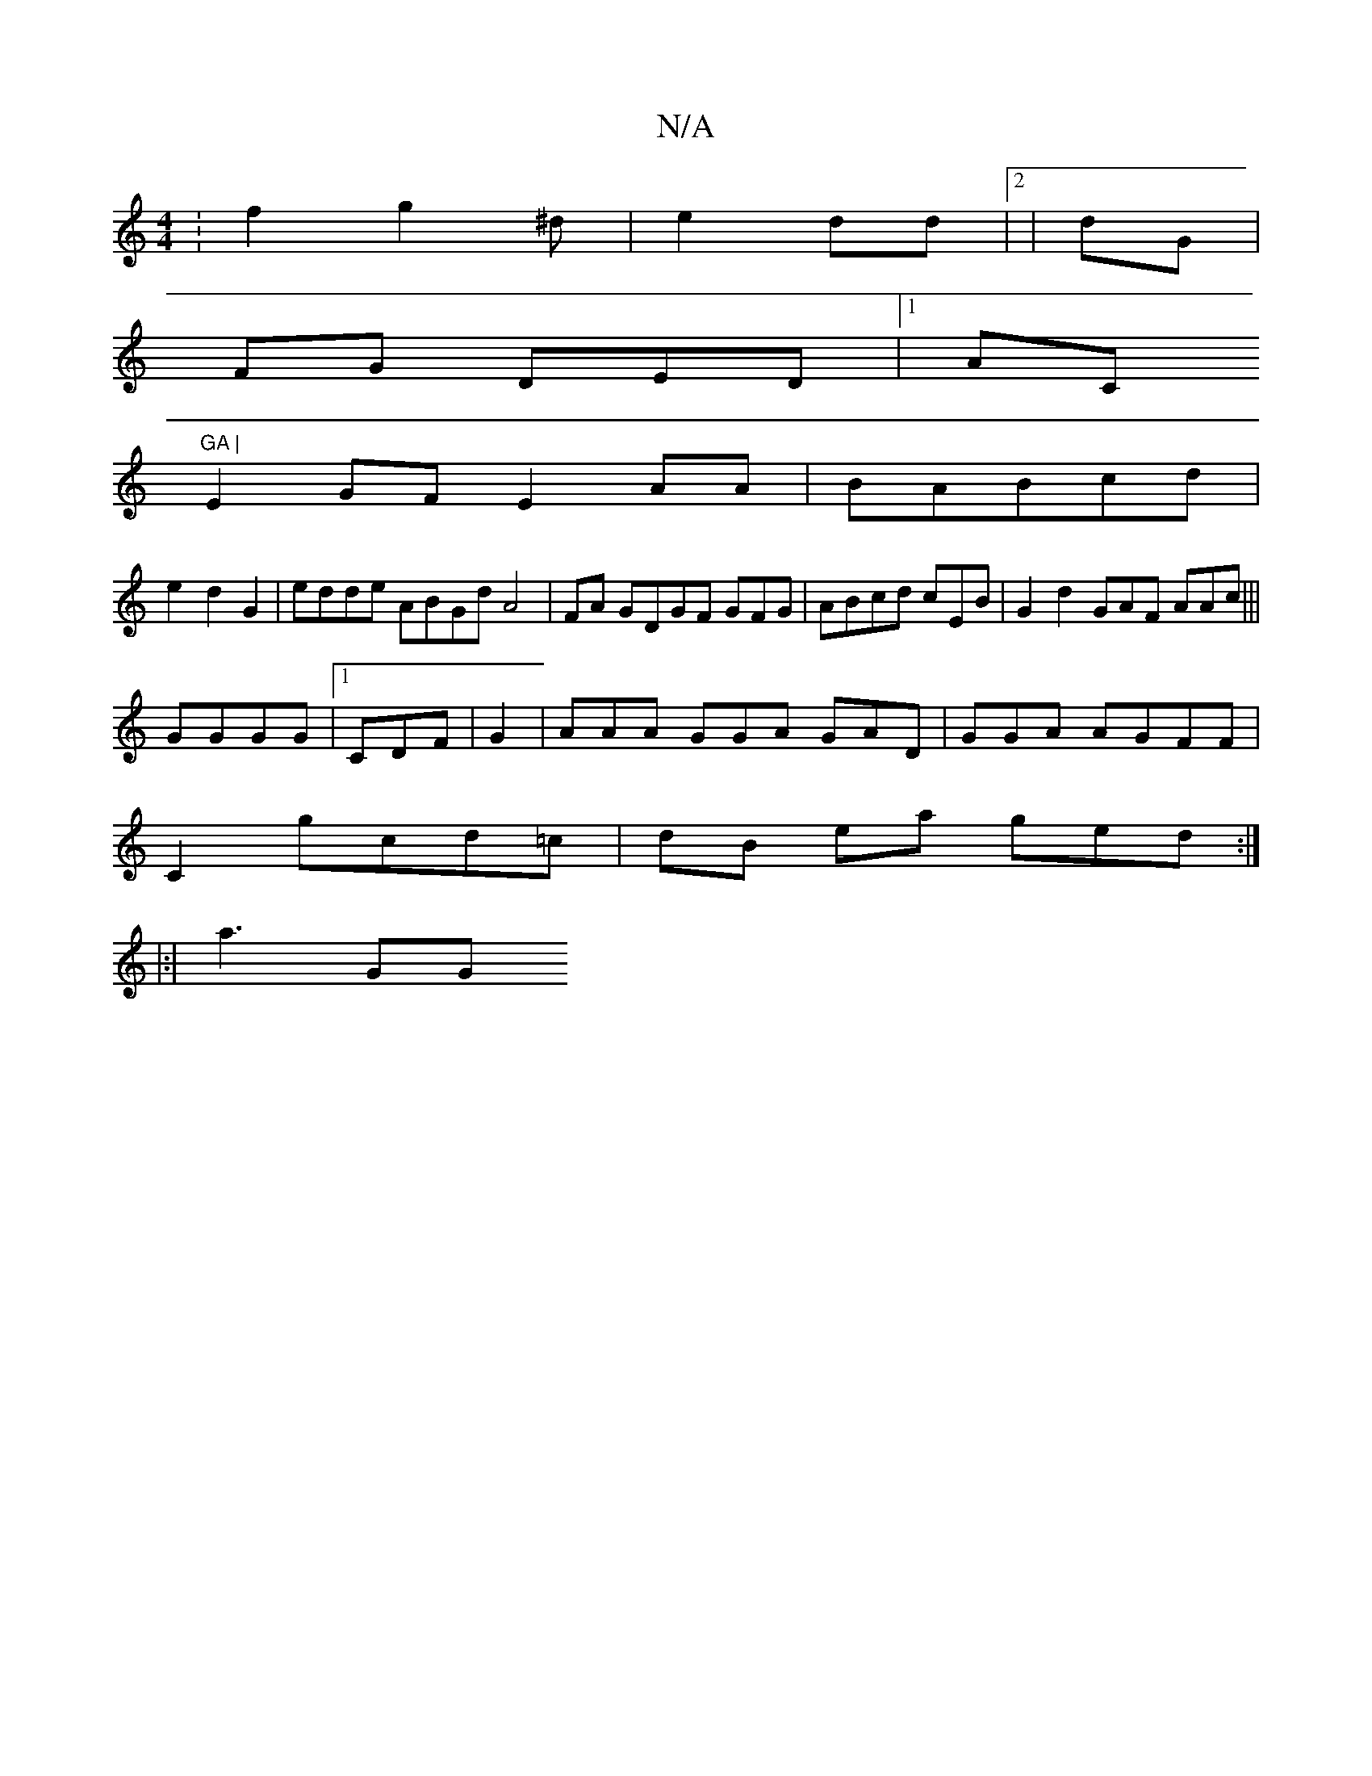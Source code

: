 X:1
T:N/A
M:4/4
R:N/A
K:Cmajor
:f2 g2^d|e2dd |2 | dG |
FG DED |1 AC"GA |
E2GF E2 AA | BABcd |
e2 d2 G2 | edde ABGd A4| 2FA GDGF GFG |ABcd cEB | G2 d2 GAF AAc|||
GGGG |1 CDF|G2 | AAA GGA GAD|GGA AGFF|
C2 gcd=c|dB ea ged:|
|:|
a3 GG 